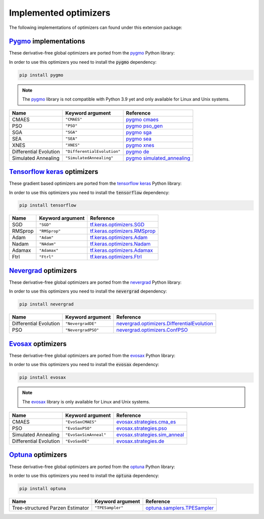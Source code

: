 .. _Pygmo: https://esa.github.io/pygmo2/
.. _Tensorflow keras: https://www.tensorflow.org/api_docs/python/tf/keras/optimizers
.. _Nevergrad: https://facebookresearch.github.io/nevergrad/index.html
.. _EvoSax: https://github.com/RobertTLange/evosax


Implemented optimizers
======================

The following implementations of optimizers can found under this extension package: 

`Pygmo`_ implementations
^^^^^^^^^^^^^^^^^^^^^^^^

These derivative-free global optimizers are ported from the `pygmo <https://esa.github.io/pygmo2/>`_ Python library: 

In order to use this optimizers you need to install the :code:`pygmo` dependency:

.. code-block:: bash

    pip install pygmo

.. note::

    The `pygmo <https://esa.github.io/pygmo2/>`_ library is not compatible with Python 3.9 yet and only available for Linux and Unix systems.

======================== ========================================================================== =======================================================================================================
Name                     Keyword argument                                                           Reference
======================== ========================================================================== =======================================================================================================
CMAES                    ``"CMAES"``                                                                `pygmo cmaes <https://esa.github.io/pygmo2/algorithms.html#pygmo.cmaes>`_
PSO                      ``"PSO"``                                                                  `pygmo pso_gen <https://esa.github.io/pygmo2/algorithms.html#pygmo.pso_gen>`_
SGA                      ``"SGA"``                                                                  `pygmo sga <https://esa.github.io/pygmo2/algorithms.html#pygmo.sga>`_
SEA                      ``"SEA"``                                                                  `pygmo sea <https://esa.github.io/pygmo2/algorithms.html#pygmo.sea>`_
XNES                     ``"XNES"``                                                                 `pygmo xnes <https://esa.github.io/pygmo2/algorithms.html#pygmo.xnes>`_
Differential Evolution   ``"DifferentialEvolution"``                                                `pygmo de <https://esa.github.io/pygmo2/algorithms.html#pygmo.de>`_
Simulated Annealing      ``"SimulatedAnnealing"``                                                   `pygmo simulated_annealing <https://esa.github.io/pygmo2/algorithms.html#pygmo.simulated_annealing>`_
======================== ========================================================================== =======================================================================================================

`Tensorflow keras`_ optimizers
^^^^^^^^^^^^^^^^^^^^^^^^^^^^^^

These gradient based optimizers are ported from the `tensorflow keras <https://www.tensorflow.org/api_docs/python/tf/keras/optimizers>`_ Python library:

In order to use this optimizers you need to install the :code:`tensorflow` dependency:

.. code-block:: bash

    pip install tensorflow


======================== ====================================================================== =====================================================================================================
Name                     Keyword argument                                                       Reference
======================== ====================================================================== =====================================================================================================
SGD                      ``"SGD"``                                                              `tf.keras.optimizers.SGD <https://www.tensorflow.org/api_docs/python/tf/keras/optimizers/SGD>`_
RMSprop                  ``"RMSprop"``                                                          `tf.keras.optimizers.RMSprop <https://www.tensorflow.org/api_docs/python/tf/keras/optimizers/RMSprop>`_
Adam                     ``"Adam"``                                                             `tf.keras.optimizers.Adam <https://www.tensorflow.org/api_docs/python/tf/keras/optimizers/Adam>`_
Nadam                    ``"NAdam"``                                                            `tf.keras.optimizers.Nadam <https://www.tensorflow.org/api_docs/python/tf/keras/optimizers/Nadam>`_
Adamax                   ``"Adamax"``                                                           `tf.keras.optimizers.Adamax <https://www.tensorflow.org/api_docs/python/tf/keras/optimizers/Adamax>`_
Ftrl                     ``"Ftrl"``                                                             `tf.keras.optimizers.Ftrl <https://www.tensorflow.org/api_docs/python/tf/keras/optimizers/Ftrl>`_
======================== ====================================================================== =====================================================================================================

`Nevergrad`_ optimizers
^^^^^^^^^^^^^^^^^^^^^^^

These derivative-free global optimizers are ported from the `nevergrad <https://facebookresearch.github.io/nevergrad/index.html>`_ Python library:

In order to use this optimizers you need to install the :code:`nevergrad` dependency:

.. code-block:: bash

    pip install nevergrad

======================== ============================================================================================ =============================================================================================================================================================
Name                     Keyword argument                                                                             Reference
======================== ============================================================================================ =============================================================================================================================================================
Differential Evolution   ``"NevergradDE"``                                                                            `nevergrad.optimizers.DifferentialEvolution <https://facebookresearch.github.io/nevergrad/optimizers_ref.html#nevergrad.families.DifferentialEvolution>`_
PSO                      ``"NevergradPSO"``                                                                           `nevergrad.optimizers.ConfPSO <https://facebookresearch.github.io/nevergrad/optimizers_ref.html#nevergrad.families.ConfPSO>`_
======================== ============================================================================================ =============================================================================================================================================================

`Evosax`_ optimizers
^^^^^^^^^^^^^^^^^^^^

These derivative-free global optimizers are ported from the `evosax <https://github.com/RobertTLange/evosax>`_ Python library:

In order to use this optimizers you need to install the :code:`evosax` dependency:

.. code-block:: bash

    pip install evosax

.. note::

    The `evosax <https://github.com/RobertTLange/evosax>`_ library is only available for Linux and Unix systems.

======================== ============================================================================================ =============================================================================================================================================================
Name                     Keyword argument                                                                             Reference
======================== ============================================================================================ =============================================================================================================================================================
CMAES                    ``"EvoSaxCMAES"``                                                                            `evosax.strategies.cma_es <https://github.com/RobertTLange/evosax/blob/main/evosax/strategies/cma_es.py>`_
PSO                      ``"EvoSaxPSO"``                                                                              `evosax.strategies.pso <https://github.com/RobertTLange/evosax/blob/main/evosax/strategies/pso.py>`_
Simulated Annealing      ``"EvoSaxSimAnneal"``                                                                        `evosax.strategies.sim_anneal <https://github.com/RobertTLange/evosax/blob/main/evosax/strategies/sim_anneal.py>`_
Differential Evolution   ``"EvoSaxDE"``                                                                               `evosax.strategies.de <https://github.com/RobertTLange/evosax/blob/main/evosax/strategies/de.py>`_
======================== ============================================================================================ =============================================================================================================================================================

`Optuna <https://optuna.readthedocs.io/en/stable/index.html>`_ optimizers
^^^^^^^^^^^^^^^^^^^^^^^^^^^^^^^^^^^^^^^^^^^^^^^^^^^^^^^^^^^^^^^^^^^^^^^^^^^^^^

These derivative-free global optimizers are ported from the `optuna <https://optuna.readthedocs.io/en/stable/index.html>`_ Python library:

In order to use this optimizers you need to install the :code:`optuna` dependency:

.. code-block:: bash

    pip install optuna


================================ ========================================================================= ===========================================================================================================================================================================
Name                             Keyword argument                                                          Reference
================================ ========================================================================= ===========================================================================================================================================================================
Tree-structured Parzen Estimator ``"TPESampler"``                                                          `optuna.samplers.TPESampler <https://optuna.readthedocs.io/en/stable/reference/samplers/generated/optuna.samplers.TPESampler.html#optuna.samplers.TPESampler>`_
================================ ========================================================================= ===========================================================================================================================================================================
